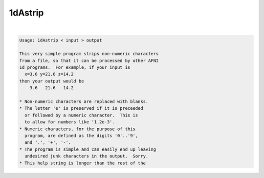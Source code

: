 ********
1dAstrip
********

.. _1dAstrip:

.. contents:: 
    :depth: 4 

| 

.. code-block:: none

    Usage: 1dAstrip < input > output
    
    This very simple program strips non-numeric characters
    from a file, so that it can be processed by other AFNI
    1d programs.  For example, if your input is
      x=3.6 y=21.6 z=14.2
    then your output would be
        3.6   21.6   14.2
    
    * Non-numeric characters are replaced with blanks.
    * The letter 'e' is preserved if it is preceeded
      or followed by a numeric character.  This is
      to allow for numbers like '1.2e-3'.
    * Numeric characters, for the purpose of this
      program, are defined as the digits '0'..'9',
      and '.', '+', '-'.
    * The program is simple and can easily end up leaving
      undesired junk characters in the output.  Sorry.
    * This help string is longer than the rest of the
